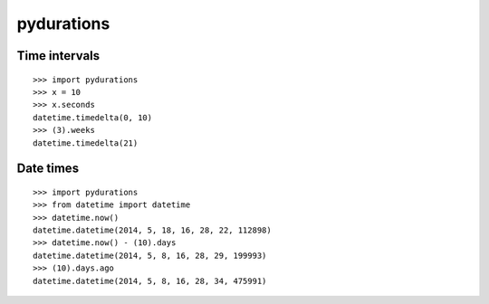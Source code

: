 pydurations
===========

Time intervals
--------------
::

  >>> import pydurations
  >>> x = 10
  >>> x.seconds
  datetime.timedelta(0, 10)
  >>> (3).weeks
  datetime.timedelta(21)

Date times
----------
::

  >>> import pydurations
  >>> from datetime import datetime
  >>> datetime.now()
  datetime.datetime(2014, 5, 18, 16, 28, 22, 112898)
  >>> datetime.now() - (10).days
  datetime.datetime(2014, 5, 8, 16, 28, 29, 199993)
  >>> (10).days.ago
  datetime.datetime(2014, 5, 8, 16, 28, 34, 475991)